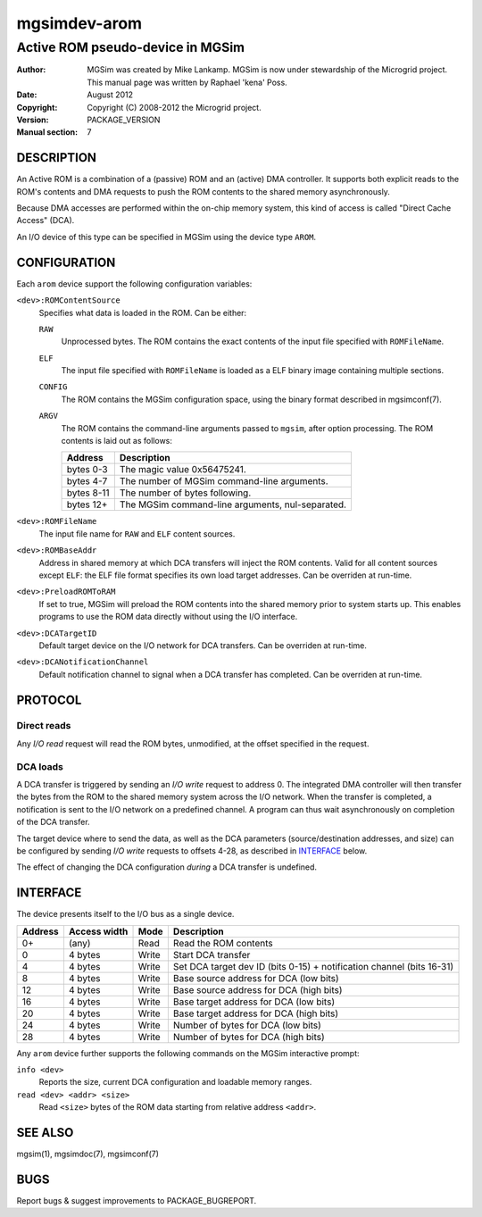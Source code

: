 ===============
 mgsimdev-arom
===============

-----------------------------------
 Active ROM pseudo-device in MGSim
-----------------------------------

:Author: MGSim was created by Mike Lankamp. MGSim is now under
   stewardship of the Microgrid project. This manual page was written
   by Raphael 'kena' Poss.
:Date: August 2012
:Copyright: Copyright (C) 2008-2012 the Microgrid project.
:Version: PACKAGE_VERSION
:Manual section: 7

DESCRIPTION
===========

An Active ROM is a combination of a (passive) ROM and an (active) DMA
controller. It supports both explicit reads to the ROM's contents and
DMA requests to push the ROM contents to the shared memory
asynchronously.

Because DMA accesses are performed within the on-chip memory system,
this kind of access is called "Direct Cache Access" (DCA).

An I/O device of this type can be specified in MGSim using the device
type ``AROM``.

CONFIGURATION
=============

Each ``arom`` device support the following configuration variables:

``<dev>:ROMContentSource``
   Specifies what data is loaded in the ROM. Can be either:
 
   ``RAW`` 
     Unprocessed bytes. The ROM contains the exact contents of the
     input file specified with ``ROMFileName``.

   ``ELF``
     The input file specified with ``ROMFileName`` is loaded as a 
     ELF binary image containing multiple sections.

   ``CONFIG``
     The ROM contains the MGSim configuration space, using the binary
     format described in mgsimconf(7).
   
   ``ARGV``
     The ROM contains the command-line arguments passed to ``mgsim``,
     after option processing. The ROM contents is laid out as follows:

     ========== =================
     Address    Description
     ========== =================
     bytes 0-3  The magic value 0x56475241. 
     bytes 4-7  The number of MGSim command-line arguments.
     bytes 8-11 The number of bytes following.
     bytes 12+  The MGSim command-line arguments, nul-separated.
     ========== =================

``<dev>:ROMFileName``
   The input file name for ``RAW`` and ``ELF`` content sources.

``<dev>:ROMBaseAddr``
   Address in shared memory at which DCA transfers will inject the ROM
   contents. Valid for all content sources except ``ELF``: the ELF
   file format specifies its own load target addresses. Can be
   overriden at run-time.

``<dev>:PreloadROMToRAM``
   If set to true, MGSim will preload the ROM contents into the shared
   memory prior to system starts up. This enables programs to use
   the ROM data directly without using the I/O interface.

``<dev>:DCATargetID``
   Default target device on the I/O network for DCA transfers. Can be
   overriden at run-time.

``<dev>:DCANotificationChannel``
   Default notification channel to signal when a DCA transfer has
   completed. Can be overriden at run-time.

PROTOCOL
========

Direct reads
------------

Any *I/O read* request will read the ROM bytes, unmodified, at the
offset specified in the request.

DCA loads
---------

A DCA transfer is triggered by sending an *I/O write* request to
address 0. The integrated DMA controller will then transfer the bytes
from the ROM to the shared memory system across the I/O network.  When
the transfer is completed, a notification is sent to the I/O network
on a predefined channel.  A program can thus wait asynchronously on
completion of the DCA transfer.

The target device where to send the data, as well as the DCA
parameters (source/destination addresses, and size) can be configured
by sending *I/O write* requests to offsets 4-28, as described in
`INTERFACE`_ below.

The effect of changing the DCA configuration *during* a DCA transfer
is undefined.

INTERFACE
=========

The device presents itself to the I/O bus as a single device. 

========== ============ ====== =============================
Address    Access width Mode   Description
========== ============ ====== =============================
0+         (any)        Read   Read the ROM contents
0          4 bytes      Write  Start DCA transfer
4          4 bytes      Write  Set DCA target dev ID (bits 0-15) + notification channel (bits 16-31)
8          4 bytes      Write  Base source address for DCA (low bits)
12         4 bytes      Write  Base source address for DCA (high bits)
16         4 bytes      Write  Base target address for DCA (low bits)
20         4 bytes      Write  Base target address for DCA (high bits)
24         4 bytes      Write  Number of bytes for DCA (low bits)
28         4 bytes      Write  Number of bytes for DCA (high bits)
========== ============ ====== =============================

Any ``arom`` device further supports the following commands on the
MGSim interactive prompt:

``info <dev>``
   Reports the size, current DCA configuration and loadable memory
   ranges.

``read <dev> <addr> <size>``
   Read ``<size>`` bytes of the ROM data starting from relative
   address ``<addr>``.

SEE ALSO
========

mgsim(1), mgsimdoc(7), mgsimconf(7)

BUGS
====

Report bugs & suggest improvements to PACKAGE_BUGREPORT.

